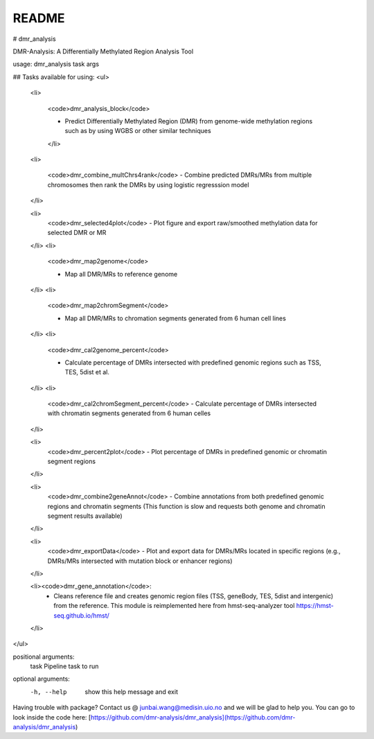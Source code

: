 README
======

# dmr_analysis

DMR-Analysis: A Differentially Methylated Region Analysis Tool


usage:  dmr_analysis task args

## Tasks available for using:
<ul>

  <li>

    <code>dmr_analysis_block</code>

    - Predict Differentially Methylated Region (DMR) from genome-wide methylation regions such as by using WGBS or other similar techniques

    </li>

  <li>

    <code>dmr_combine_multChrs4rank</code>
    - Combine predicted DMRs/MRs from multiple chromosomes then rank the DMRs by using logistic regresssion model

  </li>

  <li>
    <code>dmr_selected4plot</code>
    - Plot figure and export raw/smoothed methylation data for selected DMR or MR

  </li>
  <li>

    <code>dmr_map2genome</code>

    - Map all DMR/MRs to reference genome

  </li>
  <li>

    <code>dmr_map2chromSegment</code>

    - Map all DMR/MRs to chromation segments generated from 6 human cell lines

  </li>
  <li>

    <code>dmr_cal2genome_percent</code>

    - Calculate percentage of DMRs intersected with predefined genomic regions such as TSS, TES, 5dist et al.

  </li>
  <li>

    <code>dmr_cal2chromSegment_percent</code>
    - Calculate percentage of DMRs intersected with chromatin segments generated from 6 human celles 

  </li>

  <li>
    <code>dmr_percent2plot</code>
    - Plot percentage of DMRs in predefined genomic or chromatin segment regions

  </li>

  <li>
    <code>dmr_combine2geneAnnot</code>
    - Combine annotations from both predefined genomic regions and chromatin segments (This function is slow and requests both genome and chromatin segment results available)

  </li>

  <li>
    <code>dmr_exportData</code>
    - Plot and export data for DMRs/MRs located in specific regions (e.g., DMRs/MRs intersected with mutation block or enhancer regions)

  </li>

  <li><code>dmr_gene_annotation</code>:  
    - Cleans reference file and creates genomic region files (TSS, geneBody, TES, 5dist and intergenic) from the reference. This module is reimplemented here from hmst-seq-analyzer tool https://hmst-seq.github.io/hmst/ 

  </li>

</ul>


positional arguments:
  task        Pipeline task to run

optional arguments:
  -h, --help  show this help message and exit

Having trouble with package? Contact us @ junbai.wang@medisin.uio.no and we will be glad to help you.
You can go to look inside the code here: [https://github.com/dmr-analysis/dmr_analysis](https://github.com/dmr-analysis/dmr_analysis)
